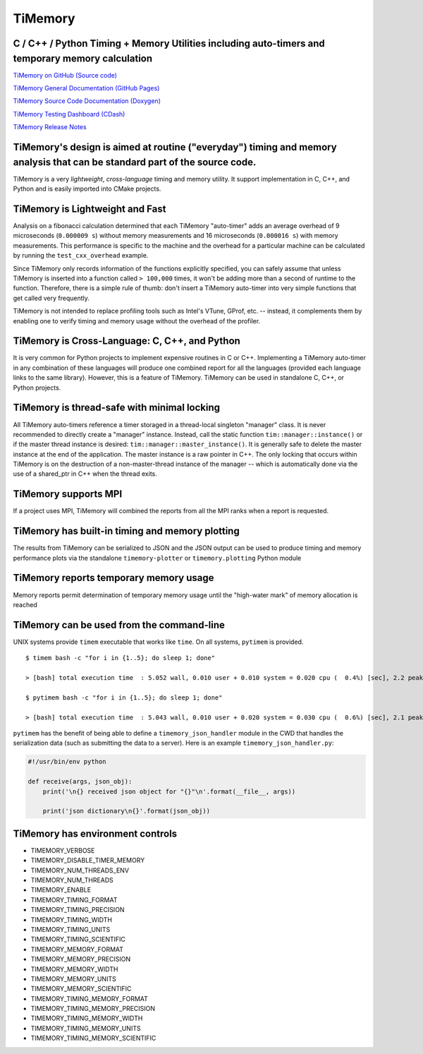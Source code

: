 TiMemory
========

C / C++ / Python Timing + Memory Utilities including auto-timers and temporary memory calculation
~~~~~~~~~~~~~~~~~~~~~~~~~~~~~~~~~~~~~~~~~~~~~~~~~~~~~~~~~~~~~~~~~~~~~~~~~~~~~~~~~~~~~~~~~~~~~~~~~

|Build Status| |Build status|

`TiMemory on GitHub (Source
code) <https://github.com/jrmadsen/TiMemory>`__

`TiMemory General Documentation (GitHub
Pages) <https://jrmadsen.github.io/TiMemory>`__

`TiMemory Source Code Documentation
(Doxygen) <https://jrmadsen.github.io/TiMemory/doxy/index.html>`__

`TiMemory Testing Dashboard
(CDash) <https://cdash.nersc.gov/index.php?project=TiMemory>`__

`TiMemory Release
Notes <https://jrmadsen.github.io/TiMemory/ReleaseNotes.html>`__

TiMemory's design is aimed at routine ("everyday") timing and memory analysis that can be standard part of the source code.
~~~~~~~~~~~~~~~~~~~~~~~~~~~~~~~~~~~~~~~~~~~~~~~~~~~~~~~~~~~~~~~~~~~~~~~~~~~~~~~~~~~~~~~~~~~~~~~~~~~~~~~~~~~~~~~~~~~~~~~~~~~

TiMemory is a very *lightweight*, *cross-language* timing and memory
utility. It support implementation in C, C++, and Python and is easily
imported into CMake projects.

TiMemory is Lightweight and Fast
~~~~~~~~~~~~~~~~~~~~~~~~~~~~~~~~

Analysis on a fibonacci calculation determined that each TiMemory
"auto-timer" adds an average overhead of 9 microseconds (``0.000009 s``)
without memory measurements and 16 microseconds (``0.000016 s``) with
memory measurements. This performance is specific to the machine and the
overhead for a particular machine can be calculated by running the
``test_cxx_overhead`` example.

Since TiMemory only records information of the functions explicitly
specified, you can safely assume that unless TiMemory is inserted into a
function called ``> 100,000`` times, it won't be adding more than a
second of runtime to the function. Therefore, there is a simple rule of
thumb: don't insert a TiMemory auto-timer into very simple functions
that get called very frequently.

TiMemory is not intended to replace profiling tools such as Intel's
VTune, GProf, etc. -- instead, it complements them by enabling one to
verify timing and memory usage without the overhead of the profiler.

TiMemory is Cross-Language: C, C++, and Python
~~~~~~~~~~~~~~~~~~~~~~~~~~~~~~~~~~~~~~~~~~~~~~

It is very common for Python projects to implement expensive routines in
C or C++. Implementing a TiMemory auto-timer in any combination of these
languages will produce one combined report for all the languages
(provided each language links to the same library). However, this is a
feature of TiMemory. TiMemory can be used in standalone C, C++, or
Python projects.

TiMemory is thread-safe with minimal locking
~~~~~~~~~~~~~~~~~~~~~~~~~~~~~~~~~~~~~~~~~~~~

All TiMemory auto-timers reference a timer storaged in a thread-local
singleton "manager" class. It is never recommended to directly create a
"manager" instance. Instead, call the static function
``tim::manager::instance()`` or if the master thread instance is
desired: ``tim::manager::master_instance()``. It is generally safe to
delete the master instance at the end of the application. The master
instance is a raw pointer in C++. The only locking that occurs within
TiMemory is on the destruction of a non-master-thread instance of the
manager -- which is automatically done via the use of a shared\_ptr in
C++ when the thread exits.

TiMemory supports MPI
~~~~~~~~~~~~~~~~~~~~~

If a project uses MPI, TiMemory will combined the reports from all the
MPI ranks when a report is requested.

TiMemory has built-in timing and memory plotting
~~~~~~~~~~~~~~~~~~~~~~~~~~~~~~~~~~~~~~~~~~~~~~~~

The results from TiMemory can be serialized to JSON and the JSON output
can be used to produce timing and memory performance plots via the
standalone ``timemory-plotter`` or ``timemory.plotting`` Python module

TiMemory reports temporary memory usage
~~~~~~~~~~~~~~~~~~~~~~~~~~~~~~~~~~~~~~~

Memory reports permit determination of temporary memory usage until the
"high-water mark" of memory allocation is reached

TiMemory can be used from the command-line
~~~~~~~~~~~~~~~~~~~~~~~~~~~~~~~~~~~~~~~~~~

UNIX systems provide ``timem`` executable that works like ``time``. On
all systems, ``pytimem`` is provided.

::

  $ timem bash -c "for i in {1..5}; do sleep 1; done"

  > [bash] total execution time  : 5.052 wall, 0.010 user + 0.010 system = 0.020 cpu (  0.4%) [sec], 2.2 peak rss [MB]

  $ pytimem bash -c "for i in {1..5}; do sleep 1; done"

  > [bash] total execution time  : 5.043 wall, 0.010 user + 0.020 system = 0.030 cpu (  0.6%) [sec], 2.1 peak rss [MB]

``pytimem`` has the benefit of being able to define a
``timemory_json_handler`` module in the CWD that handles the
serialization data (such as submitting the data to a server). Here is an
example ``timemory_json_handler.py``:

.. code:: python

  #!/usr/bin/env python

  def receive(args, json_obj):
      print('\n{} received json object for "{}"\n'.format(__file__, args))

      print('json dictionary\n{}'.format(json_obj))

TiMemory has environment controls
~~~~~~~~~~~~~~~~~~~~~~~~~~~~~~~~~

-  TIMEMORY\_VERBOSE
-  TIMEMORY\_DISABLE\_TIMER\_MEMORY
-  TIMEMORY\_NUM\_THREADS\_ENV
-  TIMEMORY\_NUM\_THREADS
-  TIMEMORY\_ENABLE
-  TIMEMORY\_TIMING\_FORMAT
-  TIMEMORY\_TIMING\_PRECISION
-  TIMEMORY\_TIMING\_WIDTH
-  TIMEMORY\_TIMING\_UNITS
-  TIMEMORY\_TIMING\_SCIENTIFIC
-  TIMEMORY\_MEMORY\_FORMAT
-  TIMEMORY\_MEMORY\_PRECISION
-  TIMEMORY\_MEMORY\_WIDTH
-  TIMEMORY\_MEMORY\_UNITS
-  TIMEMORY\_MEMORY\_SCIENTIFIC
-  TIMEMORY\_TIMING\_MEMORY\_FORMAT
-  TIMEMORY\_TIMING\_MEMORY\_PRECISION
-  TIMEMORY\_TIMING\_MEMORY\_WIDTH
-  TIMEMORY\_TIMING\_MEMORY\_UNITS
-  TIMEMORY\_TIMING\_MEMORY\_SCIENTIFIC

.. |Build Status| image:: https://travis-ci.org/jrmadsen/TiMemory.svg?branch=master
   :target: https://travis-ci.org/jrmadsen/TiMemory
.. |Build status| image:: https://ci.appveyor.com/api/projects/status/8xk72ootwsefi8c1?svg=true
   :target: https://ci.appveyor.com/project/jrmadsen/timemory
